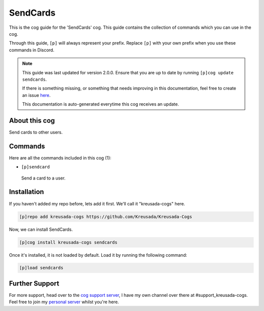 .. _sendcards:

=========
SendCards
=========

This is the cog guide for the 'SendCards' cog. This guide
contains the collection of commands which you can use in the cog.

Through this guide, ``[p]`` will always represent your prefix. Replace
``[p]`` with your own prefix when you use these commands in Discord.

.. note::

    This guide was last updated for version 2.0.0. Ensure
    that you are up to date by running ``[p]cog update sendcards``.

    If there is something missing, or something that needs improving
    in this documentation, feel free to create an issue `here <https://github.com/Kreusada/Kreusada-Cogs/issues>`_.

    This documentation is auto-generated everytime this cog receives an update.

--------------
About this cog
--------------

Send cards to other users.

--------
Commands
--------

Here are all the commands included in this cog (1):

* ``[p]sendcard``
 Send a card to a user.

------------
Installation
------------

If you haven't added my repo before, lets add it first. We'll call it
"kreusada-cogs" here.

.. code-block:: ini

    [p]repo add kreusada-cogs https://github.com/Kreusada/Kreusada-Cogs

Now, we can install SendCards.

.. code-block:: ini

    [p]cog install kreusada-cogs sendcards

Once it's installed, it is not loaded by default. Load it by running the following
command:

.. code-block:: ini

    [p]load sendcards

---------------
Further Support
---------------

For more support, head over to the `cog support server <https://discord.gg/GET4DVk>`_,
I have my own channel over there at #support_kreusada-cogs. Feel free to join my
`personal server <https://discord.gg/JmCFyq7>`_ whilst you're here.
